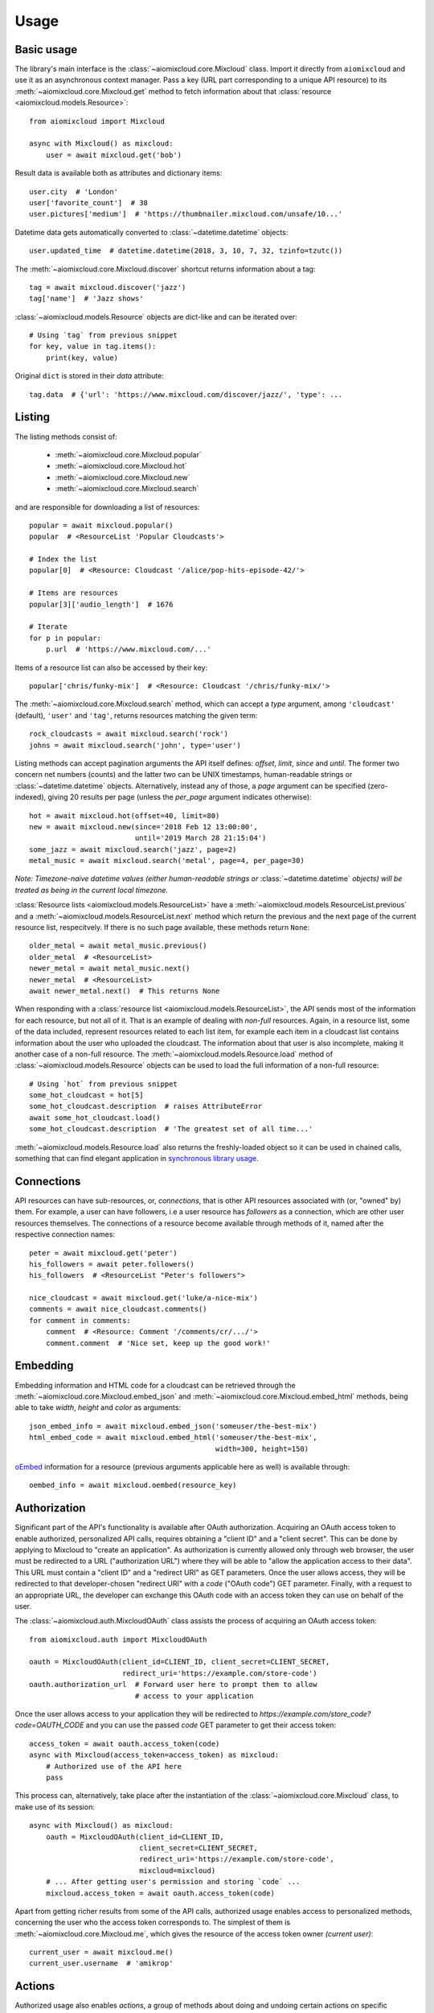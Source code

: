 Usage
~~~~~

Basic usage
-----------

The library's main interface is the :class:`~aiomixcloud.core.Mixcloud` class.
Import it directly from ``aiomixcloud`` and use it as an asynchronous
context manager.  Pass a key (URL part corresponding to a unique API resource)
to its :meth:`~aiomixcloud.core.Mixcloud.get` method to fetch information
about that :class:`resource <aiomixcloud.models.Resource>`::

    from aiomixcloud import Mixcloud

    async with Mixcloud() as mixcloud:
        user = await mixcloud.get('bob')

Result data is available both as attributes and dictionary items::

    user.city  # 'London'
    user['favorite_count']  # 38
    user.pictures['medium']  # 'https://thumbnailer.mixcloud.com/unsafe/10...'

Datetime data gets automatically converted to
:class:`~datetime.datetime` objects::

    user.updated_time  # datetime.datetime(2018, 3, 10, 7, 32, tzinfo=tzutc())

The :meth:`~aiomixcloud.core.Mixcloud.discover` shortcut returns information
about a tag::

    tag = await mixcloud.discover('jazz')
    tag['name']  # 'Jazz shows'

:class:`~aiomixcloud.models.Resource` objects are dict-like and can be
iterated over::

    # Using `tag` from previous snippet
    for key, value in tag.items():
        print(key, value)

Original ``dict`` is stored in their `data` attribute::

    tag.data  # {'url': 'https://www.mixcloud.com/discover/jazz/', 'type': ...

Listing
-------

The listing methods consist of:

    - :meth:`~aiomixcloud.core.Mixcloud.popular`
    - :meth:`~aiomixcloud.core.Mixcloud.hot`
    - :meth:`~aiomixcloud.core.Mixcloud.new`
    - :meth:`~aiomixcloud.core.Mixcloud.search`

and are responsible for downloading a list of resources::

    popular = await mixcloud.popular()
    popular  # <ResourceList 'Popular Cloudcasts'>

    # Index the list
    popular[0]  # <Resource: Cloudcast '/alice/pop-hits-episode-42/'>

    # Items are resources
    popular[3]['audio_length']  # 1676

    # Iterate
    for p in popular:
        p.url  # 'https://www.mixcloud.com/...'

Items of a resource list can also be accessed by their key::

    popular['chris/funky-mix']  # <Resource: Cloudcast '/chris/funky-mix/'>

The :meth:`~aiomixcloud.core.Mixcloud.search` method, which can accept a
`type` argument, among ``'cloudcast'`` (default), ``'user'`` and ``'tag'``,
returns resources matching the given term::

    rock_cloudcasts = await mixcloud.search('rock')
    johns = await mixcloud.search('john', type='user')

Listing methods can accept pagination arguments the API itself defines:
`offset`, `limit`, `since` and `until`.  The former two concern net numbers
(counts) and the latter two can be UNIX timestamps, human-readable strings or
:class:`~datetime.datetime` objects.  Alternatively, instead any of those,
a `page` argument can be specified (zero-indexed), giving 20 results per page
(unless the `per_page` argument indicates otherwise)::

    hot = await mixcloud.hot(offset=40, limit=80)
    new = await mixcloud.new(since='2018 Feb 12 13:00:00',
                             until='2019 March 28 21:15:04')
    some_jazz = await mixcloud.search('jazz', page=2)
    metal_music = await mixcloud.search('metal', page=4, per_page=30)

*Note: Timezone-naive datetime values (either human-readable strings
or* :class:`~datetime.datetime` *objects) will be treated as being in the
current local timezone.*

:class:`Resource lists <aiomixcloud.models.ResourceList>` have a
:meth:`~aiomixcloud.models.ResourceList.previous` and a
:meth:`~aiomixcloud.models.ResourceList.next` method which return the previous
and the next page of the current resource list, respecitvely.  If there is no
such page available, these methods return ``None``::

    older_metal = await metal_music.previous()
    older_metal  # <ResourceList>
    newer_metal = await metal_music.next()
    newer_metal  # <ResourceList>
    await newer_metal.next()  # This returns None

When responding with a :class:`resource list
<aiomixcloud.models.ResourceList>`, the API sends most of the information
for each resource, but not all of it.  That is an example of dealing with
*non-full* resources.  Again, in a resource list, some of the data included,
represent resources related to each list item, for example each item in a
cloudcast list contains information about the user who uploaded the cloudcast.
The information about that user is also incomplete, making it another case of
a non-full resource.  The :meth:`~aiomixcloud.models.Resource.load` method of
:class:`~aiomixcloud.models.Resource` objects can be used to load the full
information of a non-full resource::

    # Using `hot` from previous snippet
    some_hot_cloudcast = hot[5]
    some_hot_cloudcast.description  # raises AttributeError
    await some_hot_cloudcast.load()
    some_hot_cloudcast.description  # 'The greatest set of all time...'

:meth:`~aiomixcloud.models.Resource.load` also returns the freshly-loaded
object so it can be used in chained calls, something that can find elegant
application in `synchronous library usage <sync_>`_.

Connections
-----------

API resources can have sub-resources, or, *connections*, that is other API
resources associated with (or, "owned" by) them.  For example, a user can have
followers, i.e a user resource has `followers` as a connection, which are
other user resources themselves.  The connections of a resource become
available through methods of it, named after the respective connection names::

    peter = await mixcloud.get('peter')
    his_followers = await peter.followers()
    his_followers  # <ResourceList "Peter's followers">

    nice_cloudcast = await mixcloud.get('luke/a-nice-mix')
    comments = await nice_cloudcast.comments()
    for comment in comments:
        comment  # <Resource: Comment '/comments/cr/.../'>
        comment.comment  # 'Nice set, keep up the good work!'

Embedding
---------

Embedding information and HTML code for a cloudcast can be retrieved through
the :meth:`~aiomixcloud.core.Mixcloud.embed_json` and
:meth:`~aiomixcloud.core.Mixcloud.embed_html` methods, being able to take
`width`, `height` and `color` as arguments::

    json_embed_info = await mixcloud.embed_json('someuser/the-best-mix')
    html_embed_code = await mixcloud.embed_html('someuser/the-best-mix',
                                                width=300, height=150)

`oEmbed <https://oembed.com/>`_ information for a resource (previous arguments
applicable here as well) is available through::

    oembed_info = await mixcloud.oembed(resource_key)

Authorization
-------------

Significant part of the API's functionality is available after OAuth
authorization.  Acquiring an OAuth access token to enable authorized,
personalized API calls, requires obtaining a "client ID" and a "client
secret".  This can be done by applying to Mixcloud to "create an application".
As authorization is currently allowed only through web browser, the
user must be redirected to a URL ("authorization URL") where they will
be able to "allow the application access to their data".  This URL must
contain a "client ID" and a "redirect URI" as GET parameters.  Once the
user allows access, they will be redirected to that developer-chosen
"redirect URI" with a `code` ("OAuth code") GET parameter.  Finally,
with a request to an appropriate URL, the developer can exchange this
OAuth code with an access token they can use on behalf of the user.

The :class:`~aiomixcloud.auth.MixcloudOAuth` class assists the process of
acquiring an OAuth access token::

    from aiomixcloud.auth import MixcloudOAuth

    oauth = MixcloudOAuth(client_id=CLIENT_ID, client_secret=CLIENT_SECRET,
                          redirect_uri='https://example.com/store-code')
    oauth.authorization_url  # Forward user here to prompt them to allow
                             # access to your application

Once the user allows access to your application they will be redirected to
`https://example.com/store_code?code=OAUTH_CODE` and you can use the passed
`code` GET parameter to get their access token::

    access_token = await oauth.access_token(code)
    async with Mixcloud(access_token=access_token) as mixcloud:
        # Authorized use of the API here
        pass

This process can, alternatively, take place after the instantiation of
the :class:`~aiomixcloud.core.Mixcloud` class, to make use of its
session::

    async with Mixcloud() as mixcloud:
        oauth = MixcloudOAuth(client_id=CLIENT_ID,
                              client_secret=CLIENT_SECRET,
                              redirect_uri='https://example.com/store-code',
                              mixcloud=mixcloud)
        # ... After getting user's permission and storing `code` ...
        mixcloud.access_token = await oauth.access_token(code)

Apart from getting richer results from some of the API calls,
authorized usage enables access to personalized methods, concerning the
user who the access token corresponds to.  The simplest of them is
:meth:`~aiomixcloud.core.Mixcloud.me`, which gives the resource of the
access token owner `(current user)`::

    current_user = await mixcloud.me()
    current_user.username  # 'amikrop'

Actions
-------

Authorized usage also enables *actions*, a group of methods about doing
and undoing certain actions on specific resources:

    ===============================================  =================================================
    :meth:`~aiomixcloud.core.Mixcloud.follow`        :meth:`~aiomixcloud.core.Mixcloud.unfollow`
    :meth:`~aiomixcloud.core.Mixcloud.favorite`      :meth:`~aiomixcloud.core.Mixcloud.unfavorite`
    :meth:`~aiomixcloud.core.Mixcloud.repost`        :meth:`~aiomixcloud.core.Mixcloud.unrepost`
    :meth:`~aiomixcloud.core.Mixcloud.listen_later`  :meth:`~aiomixcloud.core.Mixcloud.unlisten_later`
    ===============================================  =================================================

Each of them takes a resource key as an argument (the two methods on
the first row target a user, the rest of them target a cloudcast)::

    data = await mixcloud.follow('bob')
    data['result']['message']  # 'Now following bob'
    data = await mixcloud.unrepost('alice/fun-times-ep-25')
    data.result.success  # True

Uploading
---------

Making authorized use of the API allows uploading cloudcasts and
editing existing uploads.  Both :meth:`~aiomixcloud.core.Mixcloud.upload` and
:meth:`~aiomixcloud.core.Mixcloud.edit` share the following optional
arguments: `picture` (filename), `description` (text), `tags` (sequence of
strings), sections (sequence of mappings) and some fields available only to
pro accounts: `publish_date` (UNIX timestamp, human-readable string or
:class:`~datetime.datetime` object), `disable_comments` (boolean),
`hide_stats` (boolean) and `unlisted` (boolean).

The :meth:`~aiomixcloud.core.Mixcloud.upload` method takes two positional
arguments, `mp3` (filename) and `name` (string)::

    data = await mixcloud.upload('perfectmix.mp3', 'Perfect Mix',
                                 picture='perfectpic.jpg',
                                 description='The perfect house mix',
                                 tags=['house', 'deep'],
                                 sections=[{'chapter': 'Intro',
                                            'start_time': 0},
                                           {'artist': 'Somebody',
                                            'song': 'Some song',
                                            'start_time': 60},
                                           {'artist': 'Cool DJ',
                                            'song': 'Cool track',
                                            'start_time': 240}])
    data.result['success']  # True

:meth:`~aiomixcloud.core.Mixcloud.edit` takes a `key` positional argument and
a `name` optional argument::

    data = await mixcloud.edit('amikrop/perfect-mix', name='The Perfect Mix',
                               description='The best house mix, right for summer',
                               tags=['house', 'deep', 'summer'])
    data['result'].success  # True

Targeting
---------

Methods of :class:`~aiomixcloud.core.Mixcloud` that target a specific resource
(and thus, take a key as first argument) are also available as methods of
:class:`~aiomixcloud.models.Resource` objects::

    someone = await mixcloud.get('certainuser')
    await someone.unfollow()  # {'result': ...

    mix = await mixcloud.get('auser/acloudcast')
    await mix.favorite()  # {'result': ...

    await mix.embed_html()  # '<iframe width="100%" height=...'

    my_mix = await mixcloud.get('amikrop/perfect-mix')
    await my_mix.edit(description='The best house mix, perfect for summer!',
                      tags=['house', 'deep',
                            'summer', 'smooth'])  # {'result': ...

Those methods include the *actions*, the embedding methods and
:meth:`~aiomixcloud.core.Mixcloud.edit`.

.. _sync:

Synchronous mode
----------------

All the functionality of the package is also available for synchronous
(i.e blocking) usage.  :class:`~aiomixcloud.sync.MixcloudSync` and
:class:`~aiomixcloud.sync.MixcloudOAuthSync` provide the same interface as
their asynchronous versions, with all the coroutine methods now being classic
methods.  Context management becomes synchronous and methods of returned
objects are synchronous as well::

    from aiomixcloud.sync import MixcloudOAuthSync, MixcloudSync

    with MixcloudSync() as mixcloud:
        oauth = MixcloudOAuthSync(client_id=CLIENT_ID,
                                  client_secret=CLIENT_SECRET,
                                  redirect_uri=REDIRECT_URI,
                                  mixcloud=mixcloud)
        # ... After getting user's permission and storing `code` ...
        mixcloud.access_token = oauth.access_token(code)

        some_cloudcast = mixcloud.get('someuser/somemix')
        some_cloudcast.repost()  # {'result': ...

        # Chained calls
        some_cloudcast.similar()[0].load().picture_primary_color  # '02f102'
